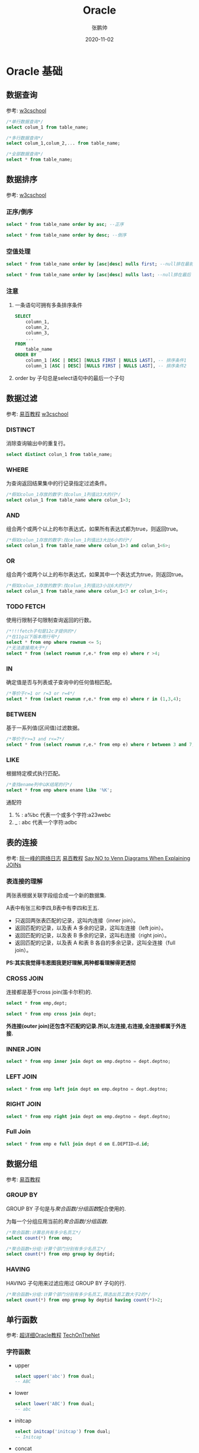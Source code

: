 #+title: Oracle 
#+author: 张鹏帅
#+date: 2020-11-02

* Oracle 基础
** 数据查询
参考: [[https://www.w3cschool.cn/oraclejc/oraclejc-e2ua2qu5.html][w3cschool]]
#+begin_src sql
/*单行数据查询*/
select colum_1 from table_name;

/*多行数据查询*/
select colum_1,colum_2,... from table_name;

/*全部数据查询*/
select * from table_name;
#+end_src

** 数据排序
参考: [[https://www.w3cschool.cn/oraclejc/oraclejc-xzfk2qv3.html][w3cschool]]
*** 正序/倒序
#+begin_src sql
select * from table_name order by asc; --正序

select * from table_name order by desc; --倒序
#+end_src
*** 空值处理
#+begin_src sql
select * from table_name order by [asc|desc] nulls first; --null排在最前

select * from table_name order by [asc|desc] nulls last; --null排在最后
#+end_src
*** 注意
1. 一条语句可拥有多条排序条件
    #+begin_src sql
    SELECT
        column_1,
        column_2,
        column_3,
        ...
    FROM
        table_name
    ORDER BY
        column_1 [ASC | DESC] [NULLS FIRST | NULLS LAST], -- 排序条件1
        column_1 [ASC | DESC] [NULLS FIRST | NULLS LAST], -- 排序条件2
    #+end_src
2. order by 子句总是select语句中的最后一个子句
** 数据过滤
参考: [[https://www.yiibai.com/oracle#h2--3-][易百教程]] [[https://www.w3cschool.cn/oraclejc/oraclejc-21an2qtd.html][w3cschool]]
*** DISTINCT
消除查询输出中的重复行。
#+begin_src sql
select distinct colun_1 from table_name;
#+end_src
*** WHERE
为查询返回结果集中的行记录指定过滤条件。
#+begin_src sql
/*假如colun_1存放的数字:找colun_1列值比3大的行*/
select colun_1 from table_name where colun_1>3;
#+end_src
*** AND
组合两个或两个以上的布尔表达式，如果所有表达式都为true，则返回true。
#+begin_src sql
/*假如colun_1存放的数字:找colun_1列值比3大比6小的行*/
select colun_1 from table_name where colun_1>3 and colun_1<6>;
#+end_src
*** OR
组合两个或两个以上的布尔表达式，如果其中一个表达式为true，则返回true。
#+begin_src sql
/*假如colun_1存放的数字:找colun_1列值比3小比6大的行*/
select colun_1 from table_name where colun_1<3 or colun_1>6>;
#+end_src
*** TODO FETCH
使用行限制子句限制查询返回的行数。
#+begin_src sql
/*!!!fetch子句是12c才提供的*/
/*在11g以下版本用行号*/
select * from emp where rownum <= 5;
/*无法直接用大于*/
select * from (select rownum r,e.* from emp e) where r >4;
#+end_src
*** IN
确定值是否与列表或子查询中的任何值相匹配。
#+begin_src sql
/*等价于r=1 or r=3 or r=4*/
select * from (select rownum r,e.* from emp e) where r in (1,3,4);
#+end_src
*** BETWEEN
基于一系列值(区间值)过滤数据。
#+begin_src sql
/*等价于r>=3 and r<=7*/
select * from (select rownum r,e.* from emp e) where r between 3 and 7;
#+end_src
*** LIKE
根据特定模式执行匹配。
#+begin_src sql
/*查找ename列中以K结尾的行*/
select * from emp where ename like '%K';
#+end_src
通配符
1. % : a%bc 代表一个或多个字符:a23webc
2. _ : a\under{}bc 代表一个字符:adbc

** 表的连接
参考: [[http://www.ruanyifeng.com/blog/2019/01/table-join.html][阮一峰的网络日志]] [[https://www.yiibai.com/oracle#h2--4-][易百教程]] [[https://blog.jooq.org/2016/07/05/say-no-to-venn-diagrams-when-explaining-joins/][Say NO to Venn Diagrams When Explaining JOINs]]
*** 表连接的理解
两张表根据关联字段组合成一个新的数据集.

A表中有张三和李四,B表中有李四和王五.
- 只返回两张表匹配的记录，这叫内连接（inner join）。
- 返回匹配的记录，以及表 A 多余的记录，这叫左连接（left join）。
- 返回匹配的记录，以及表 B 多余的记录，这叫右连接（right join）。
- 返回匹配的记录，以及表 A 和表 B 各自的多余记录，这叫全连接（full join）。
**PS:其实我觉得韦恩图我更好理解,两种都看理解得更透彻**

*** CROSS JOIN
连接都是基于cross join(笛卡尔积)的.
#+begin_src sql
select * from emp,dept;

select * from emp cross join dept;
#+end_src
**外连接(outer join)还包含不匹配的记录.所以,左连接,右连接,全连接都属于外连接.**
*** INNER JOIN
#+begin_src sql
select * from emp inner join dept on emp.deptno = dept.deptno;
#+end_src
*** LEFT JOIN
#+begin_src sql
select * from emp left join dept on emp.deptno = dept.deptno;
#+end_src
*** RIGHT JOIN
#+begin_src sql
select * from emp right join dept on emp.deptno = dept.deptno;
#+end_src
*** Full Join
#+begin_src sql
select * from emp e full join dept d on E.DEPTID=d.id;
#+end_src

** 数据分组
参考: [[https://www.yiibai.com/oracle#h2--5-][易百教程]]
*** GROUP BY
GROUP BY 子句是与[[聚合函数/分组函数][聚合函数/分组函数]]配合使用的.

为每一个分组应用当前的[[聚合函数/分组函数][聚合函数/分组函数]].
#+begin_src sql
/*聚合函数:计算总共有多少名员工*/
select count(*) from emp;

/*聚合函数+分组:计算个部门分别有多少名员工*/
select count(*) from emp group by deptid;
#+end_src
*** HAVING
HAVING 子句用来过滤应用过 GROUP BY 子句的行.
#+begin_src sql
/*聚合函数+分组:计算个部门分别有多少名员工,筛选出员工数大于2的*/
select count(*) from emp group by deptid having count(*)>2;
#+end_src
** 单行函数
参考: [[https://www.baidu.com/s?wd=%E8%B6%85%E8%AF%A6%E7%BB%86Oracle%E6%95%99%E7%A8%8B][超详细Oracle教程]] [[https://www.techonthenet.com/oracle/functions/to_char.php][TechOnTheNet]]
*** 字符函数
- upper
  #+begin_src sql
  select upper('abc') from dual;
  -- ABC
  #+end_src
- lower
  #+begin_src sql
  select lower('ABC') from dual;
  -- abc
  #+end_src
- initcap
  #+begin_src sql
  select initcap('initcap') from dual;
  -- Initcap
  #+end_src
- concat
  #+begin_src sql
  select concat('a','b') from dual;
  -- ab
  select 'a'||'b' from dual;
  -- ab
  #+end_src
- substr
  #+begin_src sql
  /*格式1:从第3个字符开始,截取后边所有字符*/
  /*0和1都代表第一个字符*/
  select substr('abcde',3) from dual;
  -- cde

  /*格式2:从第3个字符开始,截取后边2个字符*/
  select substr('abcde',3,2) from dual;
  -- cd
  #+end_src
- length
  #+begin_src sql
  select length('abcde') from dual;
  -- 5
  #+end_src
- replace
  #+begin_src sql
  select replace('abcde','de','aa') from dual;
  -- abcaa
  #+end_src
- instr
  #+begin_src sql
  /*格式1:返回子串在源串中的位置*/
  select instr('abcde','de') from dual;
  -- 4

  /*格式2:从第3个字符c开始,返回第2次出现'de'的位置*/
  select instr('abcdede','de',3,2) from dual;
  -- 6
  #+end_src
- lpad/rpad
  #+begin_src sql
  /*从左边开始截取或填充至6个字符*/
  select lpad('abc',6,'*') from dual;
  /*从右边开始截取或填充至6个字符*/
  select rpad('abc',6,'*') from dual; 
  #+end_src
- trim/ltrim/rtrim
  #+begin_src sql
  /*去除两端空格*/
  select trim('  abc  ') from dual;
  #+end_src

*** 数值函数
- round
  #+begin_src sql
  select round(3.456,2) from dual;
  -- 3.46
  #+end_src
- mod
  #+begin_src sql
  select mod(3.456,3) from dual;
  -- 0.456
  #+end_src
- trunc
  #+begin_src sql
  select trunc(3.456,2) from dual;
  -- 3.45
  #+end_src
- abs
  #+begin_src sql
  select abs(-3.456) from dual;
  -- 3.456
  #+end_src
- ceil
  #+begin_src sql
  select ceil(3.456) from dual;
  -- 4
  #+end_src
- floor
  #+begin_src sql
  select floor(3.456) from dual;
  -- 3
  #+end_src
- power
  #+begin_src sql
  select power(3,3) from dual;
  -- 27
  #+end_src
*** 转换函数
- to\under{}date
- to\under{}char
- to\under{}number
*** 日期函数
- months\under{}between
  #+begin_src sql
  select months_between(sysdate,to_date('20200727','yyyymmdd')) from dual;
  #+end_src
- add\under{}months
  #+begin_src sql
  select add_months(sysdate,1) from dual;
  #+end_src
- next\under{}day
  #+begin_src sql
  select next_day(sysdate,'星期三') from dual;
  #+end_src
- last\under{}day
  #+begin_src sql
  select last_day(sysdate) from dual;
  #+end_src
- sysdate
  #+begin_src sql
  select sysdate from dual;
  #+end_src
*** 通用函数
- nvl
  #+begin_src sql
  /*如果col_name列的某一行为空,那就用a代替*/
  -- nvl(col_name,a)
  select id,name,nvl(deptid,0) from temp1;
  #+end_src
- nvl2
  #+begin_src sql
  /*如果col_name列的某一行为空,那就用false代替否则用true*/
  -- nvl2(col_name,true,false)
  select id,name,nvl2(deptid,deptid,3) from temp1;
  #+end_src
- sys\under{}guid
  #+begin_src sql
  /*32位的随机数*/
  select sys_guid() from dual;
  #+end_src
- coalesce
  #+begin_src sql
  /*遇到第一个不是null的,返回*/
  select coalesce(null,null,3) from dual;
  #+end_src
- nullif
  #+begin_src sql
  /*如果相等返回null,否则返回expr1*/
  select nullif(deptid,20) from temp1;
  #+end_src
- case
  #+begin_src sql
  select 
  case
  when deptid = 20 then null
  else deptid
  end
  from temp1;
  #+end_src
- decode
  #+begin_src sql
  select decode(deptid,
  20,null,
  deptid)
  from emp;
  #+end_src

** 聚合函数/分组函数
- count
- avg
- max
- min
- sum
** 子查询
参考: [[https://www.baidu.com/s?wd=%E8%B6%85%E8%AF%A6%E7%BB%86Oracle%E6%95%99%E7%A8%8B][超详细Oracle教程]] [[https://baike.baidu.com/item/%E5%AD%90%E6%9F%A5%E8%AF%A2][百度百科]]
*** 子查询的概念
就是查询语句,但是这个语句是在另外一个语句中嵌套着的.

当一个查询是另一个查询的条件时,称之为子查询.

子查询的输出可以包括一个单独的值（单行子查询）、几行值（多行子查询）、或者多列数据（多列子查询）。

可用四种语法来创建了查询:
- 带有比较运算符的子查询
- 带有any或all谓词的子查询
- 带有in谓词的子查询
- 带有exists谓词的子查询
*** 带有比较运算符的子查询
    #+begin_src sql
    select sal from emp where sal >
    (select sal from emp where empno = 3333);
    #+end_src
*** 带有any或all谓词的子查询
    #+begin_src sql
    select sal from emp where sal > 
    any(select avg(sal) from emp group by deptno);

    select sal from emp where sal > 
    all(select avg(sal) from emp group by deptno);
    #+end_src
*** 带有in谓词的子查询
    #+begin_src sql
    select * from emp where deptid in
    (select id from dept);
    #+end_src
*** 带有exists谓词的子查询
    使用in谓词的子查询可以转换成exists谓词子查询
    #+begin_src sql
    /*in*/
    select * from emp where deptid in
    (select id from dept);
    /*exists*/
    select * from emp where exists 
    (select * from dept where dept.id = emp.deptid);
    #+end_src
*** topN查询
使用rownum来实现topN查询
#+begin_src sql
/*简单形式*/
select * from emp where rownum<3;
/*复杂形式*/
select r,e.* from 
(select rownum r,ee.* from emp ee) e where r>3;
-- 无法直接使用 select * from emp where rownum<3;
-- 原因是rownum是在查询结果出来之后才被添加上去的.
#+end_src
*** 分页查询
Oracle使用rownum来实现分布查询
** 操作符
参考: [[https://www.yiibai.com/oracle#h2--7-][易百教程]]
*** all
#+begin_src sql
SELECT
    *
FROM
    table_name
WHERE
    c > ALL (
        v1,
        v2,
        v3
    );

--  以上语句转换为 ALL 运算符后

SELECT
    *
FROM
    table_name
WHERE
    c > v1
    AND c > v2
    AND c > v3;
#+end_src
*** union
#+begin_src sql
/* 并集包含重复项 */
select * from EDW_INT_1
union
select * from EDW_INT_2;

/* 并集不包含重复项 */
select * from EDW_INT_1
union all
select * from EDW_INT_2;
#+end_src
*** intersect
#+begin_src sql
/* 交集 */
select * from EDW_INT_1
intersect
select * from EDW_INT_2;
#+end_src
*** minus
#+begin_src sql
/* 差集 */
select id from dept
minus
select deptid from emp;
#+end_src
** TODO 数据定义
** 修改数据 DML
*** insert
#+begin_src sql
insert into emp values(113,'Tom',40);

insert into emp(id,deptid) values(112,40);
#+end_src
*** insert into select 
#+begin_src sql
insert into emp (id,deptid) (
select id+100,deptid from emp
);
#+end_src
*** [#A] insert all/first
参考: [[http://blog.itpub.net/29196873/viewspace-1122075/][insert all用法讲解与实例]]
insert all 与insert first的区别就是,一条数据在insert all里面,会执行所有满足条件的后边的插入,而在insert first里面,哪怕一条数据所有条件都满足也只执行第一个满足条件的后边的插入.
#+begin_src sql
CREATE TABLE EDW_INT   
(   
  AGMT_NO         VARCHAR2(40 BYTE)             NOT NULL,   
  AGMT_SUB_NO     VARCHAR2(4 BYTE)              NOT NULL,   
  NEED_REPAY_INT  NUMBER(22,2),   
  CURR_PERIOD     NUMBER(4)                     NOT NULL   
);   
CREATE TABLE EDW_INT_1   
(   
  AGMT_NO         VARCHAR2(40 BYTE)             NOT NULL,   
  AGMT_SUB_NO     VARCHAR2(4 BYTE)              NOT NULL,   
  NEED_REPAY_INT  NUMBER(22,2),   
  CURR_PERIOD     NUMBER(4)                     NOT NULL   
);   
CREATE TABLE EDW_INT_2   
(   
  AGMT_NO         VARCHAR2(40 BYTE)             NOT NULL,   
  AGMT_SUB_NO     VARCHAR2(4 BYTE)              NOT NULL,   
  NEED_REPAY_INT  NUMBER(22,2),   
  CURR_PERIOD     NUMBER(4)                     NOT NULL   
); 

INSERT INTO EDW_INT   
  (AGMT_NO, AGMT_SUB_NO, NEED_REPAY_INT, CURR_PERIOD)   
VALUES   
  ('20003874', '2104', 3126.5, 7);   
INSERT INTO EDW_INT   
  (AGMT_NO, AGMT_SUB_NO, NEED_REPAY_INT, CURR_PERIOD)   
VALUES   
  ('20003874', '2104', 3290.76, 6);   
INSERT INTO EDW_INT   
  (AGMT_NO, AGMT_SUB_NO, NEED_REPAY_INT, CURR_PERIOD)   
VALUES   
  ('20003874', '2104', 3454.06, 5);   
INSERT INTO EDW_INT   
  (AGMT_NO, AGMT_SUB_NO, NEED_REPAY_INT, CURR_PERIOD)   
VALUES   
  ('20003874', '2104', 3616.41, 4);   
INSERT INTO EDW_INT   
  (AGMT_NO, AGMT_SUB_NO, NEED_REPAY_INT, CURR_PERIOD)   
VALUES   
  ('20017143', '2104', 2350.86, 0);   
INSERT INTO EDW_INT   
  (AGMT_NO, AGMT_SUB_NO, NEED_REPAY_INT, CURR_PERIOD)   
VALUES   
  ('20017143', '2104', 3566.55, 0);   
INSERT INTO EDW_INT   
  (AGMT_NO, AGMT_SUB_NO, NEED_REPAY_INT, CURR_PERIOD)   
VALUES   
  ('20018273', '2104', 1639.46, 0);   
INSERT INTO EDW_INT   
  (AGMT_NO, AGMT_SUB_NO, NEED_REPAY_INT, CURR_PERIOD)   
VALUES   
  ('20018273', '2104', 2080.49, 0);   
COMMIT;  

select * from EDW_INT;
select * from EDW_INT_1;
select * from EDW_INT_2;

truncate table EDW_INT_1;
truncate table EDW_INT_2;
/*insert all 不带条件*/
insert all 
into edw_int_1 values(agmt_no,agmt_sub_no,need_repay_int,curr_period)
into edw_int_2(agmt_no,agmt_sub_no,curr_period) values(agmt_no,'1234',curr_period)
select * from edw_int;

/*insert all 带条件*/
insert all
when ... then
    into table_name...
when ... then
    into table_name...
else
select ...;

/*insert first 带条件*/
insert first
when ... then
    into table_name...
when ... then
    into table_name...
else
select ...;
#+end_src
*** update
#+begin_src sql
UPDATE
    table_name
SET
    column1 = value1,
    column2 = value2,
    column3 = value3,
    ...
WHERE
condition;
#+end_src
*** delete
#+begin_src sql
DELETE
FROM
    table_name
WHERE
condition;
#+end_src
*** [#A] marge
参考: [[https://baike.baidu.com/item/merge][百度百科]] [[https://livesql.oracle.com/apex/livesql/file/content_PC76LRDFFAVI6P6LMCWJLBOP2.html][Oracle-livesql]]
#+begin_quote
MERGE是Oracle9i新增的语法，用来合并UPDATE和INSERT语句。
#+end_quote
#+begin_src sql
truncate table catalog1;
truncate table catalog2;

create table catalog1 (id number(3), item varchar2 (20), price number(6));

insert into catalog1 values(1, 'laptop', 800);
insert into catalog1 values(2, 'iphone', 500);
insert into catalog1 values(3, 'camera', 700);

select * from catalog1;

create table catalog2 (id number(3), item varchar2 (20), price number(6));

insert into catalog2 values(1, 'laptop', 899);
insert into catalog2 values(2, 'iphone', 599);
insert into catalog2 values(5, 'video camera', 799);

select * from catalog2;
/* 1:s1根据s2更新价格
 * 2:如果s2有s1没有,那就插入s1
 */
MERGE INTO catalog1 s1 USING catalog2 s2 ON (s1.id = s2.id) 
WHEN MATCHED THEN UPDATE SET s1.price = s2.price  
WHEN NOT MATCHED THEN INSERT (id, item, price) values (s2.id, s2.item, s2.price);

merge into catalog1 s1 using catalog2 s2 on(s1.id=s2.id)
when matched then update set s1.price = s2.price
when not matched then insert values(s2.id,s2.item,s2.price);
#+end_src
** TODO 修改表结构DDL
** 数据类型
参考: [[https://www.yiibai.com/oracle#h2--10-oracle-][易百教程]] [[https://www.baidu.com/s?wd=%E8%B6%85%E8%AF%A6%E7%BB%86Oracle%E6%95%99%E7%A8%8B][超详细Oracle教程]]
- char
- nchar
- varchar2
- nvarchar2
- number
- float
- date
- timestamp
- timestamp with time zone
- interval
- blob(binary 二进制流的大对象)
- clog(文件大对象)
** 约束
参考: [[https://www.baidu.com/s?wd=%E8%B6%85%E8%AF%A6%E7%BB%86Oracle%E6%95%99%E7%A8%8B][超详细Oracle教程]] 

约束就是对插入数据的各种限制.

可以在建表的时候直接声明,也可以为已建好的表添加约束.
*** not null:非空约束
#+begin_src sql
create table person(
pid number,
name varchar(30) not null
);
#+end_src
*** primary key:主键约束
#+begin_src sql
create table person(
pid number primary key,
name varchar(30) not null
);
#+end_src
*** unique:唯一性约束
#+begin_src sql
create table person(
pid number primary key,
name varchar(30) not null
tel varcha4(50) unique
);
#+end_src
*** check:条件约束
#+begin_src sql
create table person(
pid number primary key,
name varchar(30) not null
tel varcha4(50) unique
age number check (age between 0 and 150)
);
#+end_src

*** foreign key:外键约束
#+begin_src sql
create table book(
bid number primary key not null,
name varchar(50),
pid number
);

create table book(
bid number primary key not null,
name varchar(50),
pid number references person(pid) on delete cascade
-- constraint book_pid_fk foreign key(pid) references person(pid) on delete cascade
);
#+end_src
*** 级联删除 on delete cascade
如果person中的一条数据没了,对应book中的数据也应该同时消失.
*** 禁用约束
#+begin_src sql
alert table book disable constraint person_book_pid_fk;
#+end_src
*** 启用约束
#+begin_src sql
alert table book enable constraint person_book_pid_fk;
#+end_src
*** 删除约束
#+begin_src sql
alert table book drop constraint person_book_pid_fk;
alert table student drop unique(tel);
#+end_src
** 视图
参考: [[https://www.baidu.com/s?wd=%E8%B6%85%E8%AF%A6%E7%BB%86Oracle%E6%95%99%E7%A8%8B][超详细Oracle教程]] 
就是一个封装了各种复杂查询的语句.
*** 创建视图
#+begin_src sql
create view empv20(empno,ename,sal) as
select empno,ename,sal from emp where deptno=20;
#+end_src
*** 查看视图
#+begin_src sql
select text from user_views;
#+end_src
** TODO 索引
   :LOGBOOK:
   CLOCK: [2020-11-09 Mon 11:16]--[2020-11-09 Mon 11:38] =>  0:22
   :END:
参考: [[https://www.baidu.com/s?wd=%E8%B6%85%E8%AF%A6%E7%BB%86Oracle%E6%95%99%E7%A8%8B][超详细Oracle教程]] 
*** 什么是索引
在没有索引的时候,想要找到某个数据,需要对全表进行扫描.

索引是通过建立B树索引或位图索引来两种方式来提高检索速度.

- 创建索引有两种方式:
  1. 自动创建-主键与唯一约束时系统会自动在相应的字段创建唯一性索引
  2. 手动创建

- 索引的缺点:
  1. 需要占用物理空间
  2. 当对表中的数据进行增加,删除和修改的时候,索引也要动态的维护,降低了数据的维护速度.
*** TODO 索引的分类
  1. 唯一性索引
  2. 非唯一性索引
*** 与索引有关的数据字典
#+begin_src sql
select * from user_indexes; -- 查询现在索引
select * from user_ind_columns; -- 索引建立在哪些字段上
#+end_src
*** 创建索引的原则
1. 在select操作占大部分的表上创建索引
2. 在where子句中出现最频繁的列上创建索引
3. 小于 5M 的表，最好不要使用索引来查询，表越小，越适合用全表扫描。
*** 创建索引
#+begin_src sql
create index abc on student(sid,sname);
create index abc1 on student(sname,sid);
-- 索引abc对select * from student where sid=1;这样的语句更有效
-- 索引abc1对select * from student where sname='louis';这样的语句更有效
#+end_src
*** 删除索引
#+begin_src sql
drop index abc1;
#+end_src
*** TODO B树索引
*** TODO 位图索引
** 数据字典
参考: [[https://www.baidu.com/s?wd=%E8%B6%85%E8%AF%A6%E7%BB%86Oracle%E6%95%99%E7%A8%8B][超详细Oracle教程]] [[https://baike.baidu.com/item/%E6%95%B0%E6%8D%AE%E5%AD%97%E5%85%B8][百度百科]]
*** 什么是数据字典?
直观点说就是一张表,表中的内容是对数据的数据项,数据结构,数据流,数据存储,处理逻辑等进行定义和描述.
*** 分类1
**** 主动数据字典
内容可以由DBMS自动更新.
**** 被动数据字典
内容需要手动更新.

*** 分类2
数据字典中的表是不能直接被访问的,但是可以访问数据字典中的视图.

为了便于用户对数据字典表的查询,Oracle对这些数据字典都分别建立了用户视图.
**** 数据字典表
**** 数据字典视图
***** 静态数据字典(静态性能视图)
****** user_*
该视图存储了关于当前所拥有的对象的信息.即所有在该用户模式下的对象.
****** all_*
该视图存储了当前用户能够访问的对象的信息,不一定是该用户所拥有的对象,只需要有访问该对象的权限即可.
****** dba_*
该视图存储了数据库中所有对象的信息.
***** 动态数据字典(动态性能视图)
动态性能视图又叫V$视图,之所以这样叫是因为他们都以V$或GV$开关的.这些视图会不断的进行更新,从而提供了关于内存和磁盘的运行情况.只能访问能修改.只存在于数据库运行期间.
**** 例子
1. 查询某用户下所有表
   #+begin_src sql
   select table_name from all_tables where owner='SCOTT';
   #+end_src
2. 查询EMP表中所有字段
   #+begin_src sql
   select * from all_tab_columns where table_name='EMP';
   #+end_src
3. 列出一的索引列
   #+begin_src sql
   select * from sys.all_ind_columns where table_name='EMP';
   #+end_src
4. 列出表中的约束
   #+begin_src sql
   select * from all_constraints where table_name='EMP';
   #+end_src
5. DICTIONARY:Description of data dictionary tables and views
   #+begin_src sql
   select * from dictionary where table_name='DICTIONARY';
   #+end_src
   
** TODO 用户管理
** TODO 备份 恢复 SQLLoader
** TODO 数据库设计范式
** TODO SQL优化
* [[file:plsql程序设计_学习笔记.org][PL/SQL程序设计]]
